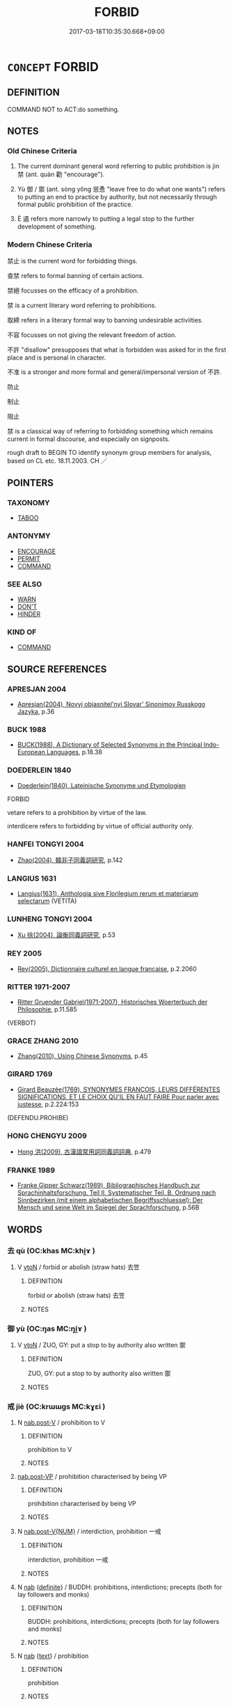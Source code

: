 # -*- mode: mandoku-tls-view -*-
#+TITLE: FORBID
#+DATE: 2017-03-18T10:35:30.668+09:00        
#+STARTUP: content
* =CONCEPT= FORBID
:PROPERTIES:
:CUSTOM_ID: uuid-ae0f45f9-f415-4072-8647-dc01d9190674
:SYNONYM+:  PROHIBIT
:SYNONYM+:  BAN
:SYNONYM+:  BAR
:SYNONYM+:  INTERDICT
:SYNONYM+:  PROSCRIBE
:SYNONYM+:  MAKE ILLEGAL
:SYNONYM+:  EMBARGO
:SYNONYM+:  OUTLAW
:SYNONYM+:  DISALLOW
:SYNONYM+:  VETO
:SYNONYM+:  LAW ENJOIN
:TR_ZH: 禁止
:TR_OCH: 禁
:END:
** DEFINITION

COMMAND NOT to ACT:do something.

** NOTES

*** Old Chinese Criteria
1. The current dominant general word referring to public prohibition is jìn 禁 (ant. quàn 勸 "encourage").

2. Yù 御 / 禦 (ant. sòng yǒng 慫恿 "leave free to do what one wants") refers to putting an end to practice by authority, but not necessarily through formal public prohibition of the practice.

3. È 遏 refers more narrowly to putting a legal stop to the further development of something.

*** Modern Chinese Criteria
禁止 is the current word for forbidding things.

查禁 refers to formal banning of certain actions.

禁絕 focusses on the efficacy of a prohibition.

禁 is a current literary word referring to prohibitions.

取締 refers in a literary formal way to banning undesirable activiities.

不容 focusses on not giving the relevant freedom of action.

不許 "disallow" presupposes that what is forbidden was asked for in the first place and is personal in character.

不准 is a stronger and more formal and general/impersonal version of 不許.

防止

制止

阻止

禁 is a classical way of referring to forbidding something which remains current in formal discourse, and especially on signposts.

rough draft to BEGIN TO identify synonym group members for analysis, based on CL etc. 18.11.2003. CH ／

** POINTERS
*** TAXONOMY
 - [[tls:concept:TABOO][TABOO]]

*** ANTONYMY
 - [[tls:concept:ENCOURAGE][ENCOURAGE]]
 - [[tls:concept:PERMIT][PERMIT]]
 - [[tls:concept:COMMAND][COMMAND]]

*** SEE ALSO
 - [[tls:concept:WARN][WARN]]
 - [[tls:concept:DON'T][DON'T]]
 - [[tls:concept:HINDER][HINDER]]

*** KIND OF
 - [[tls:concept:COMMAND][COMMAND]]

** SOURCE REFERENCES
*** APRESJAN 2004
 - [[cite:APRESJAN-2004][Apresjan(2004), Novyj objasnitel'nyj Slovar' Sinonimov Russkogo Jazyka]], p.36

*** BUCK 1988
 - [[cite:BUCK-1988][BUCK(1988), A Dictionary of Selected Synonyms in the Principal Indo-European Languages]], p.18.38

*** DOEDERLEIN 1840
 - [[cite:DOEDERLEIN-1840][Doederlein(1840), Lateinische Synonyme und Etymologien]]

FORBID

vetare refers to a prohibition by virtue of the law.

interdicere refers to forbidding by virtue of official authority only.

*** HANFEI TONGYI 2004
 - [[cite:HANFEI-TONGYI-2004][Zhao(2004), 韓非子同義詞研究]], p.142

*** LANGIUS 1631
 - [[cite:LANGIUS-1631][Langius(1631), Anthologia sive Florilegium rerum et materiarum selectarum]] (VETITA)
*** LUNHENG TONGYI 2004
 - [[cite:LUNHENG-TONGYI-2004][Xu 徐(2004), 論衡同義詞研究]], p.53

*** REY 2005
 - [[cite:REY-2005][Rey(2005), Dictionnaire culturel en langue francaise]], p.2.2060

*** RITTER 1971-2007
 - [[cite:RITTER-1971-2007][Ritter Gruender Gabriel(1971-2007), Historisches Woerterbuch der Philosophie]], p.11.585
 (VERBOT)
*** GRACE ZHANG 2010
 - [[cite:GRACE-ZHANG-2010][Zhang(2010), Using Chinese Synonyms]], p.45

*** GIRARD 1769
 - [[cite:GIRARD-1769][Girard Beauzée(1769), SYNONYMES FRANÇOIS, LEURS DIFFÉRENTES SIGNIFICATIONS, ET LE CHOIX QU'IL EN FAUT FAIRE Pour parler avec justesse]], p.2.224:153
 (DEFENDU.PROHIBE)
*** HONG CHENGYU 2009
 - [[cite:HONG-CHENGYU-2009][Hong 洪(2009), 古漢語常用詞同義詞詞典]], p.479

*** FRANKE 1989
 - [[cite:FRANKE-1989][Franke Gipper Schwarz(1989), Bibliographisches Handbuch zur Sprachinhaltsforschung. Teil II. Systematischer Teil. B. Ordnung nach Sinnbezirken (mit einem alphabetischen Begriffsschluessel): Der Mensch und seine Welt im Spiegel der Sprachforschung]], p.56B

** WORDS
   :PROPERTIES:
   :VISIBILITY: children
   :END:
*** 去 qù (OC:khas MC:khi̯ɤ )
:PROPERTIES:
:CUSTOM_ID: uuid-87d4c0b5-107f-4264-b5e6-da40b1cfb407
:Char+: 去(28,3/5) 
:GY_IDS+: uuid-827fc8a5-b76b-4a8f-b089-157ba660ab3f
:PY+: qù     
:OC+: khas     
:MC+: khi̯ɤ     
:END: 
**** V [[tls:syn-func::#uuid-fbfb2371-2537-4a99-a876-41b15ec2463c][vtoN]] / forbid or abolish (straw hats) 去笠
:PROPERTIES:
:CUSTOM_ID: uuid-07888d00-5d68-4d56-bab4-a86ccdad5647
:WARRING-STATES-CURRENCY: 3
:END:
****** DEFINITION

forbid or abolish (straw hats) 去笠

****** NOTES

*** 御 yù (OC:ŋas MC:ŋi̯ɤ )
:PROPERTIES:
:CUSTOM_ID: uuid-69b32400-987a-4f5b-bb17-3bbf43d62e3e
:Char+: 御(60,8/11) 
:GY_IDS+: uuid-b165c52f-d3c5-42ea-84b5-248b99839a0b
:PY+: yù     
:OC+: ŋas     
:MC+: ŋi̯ɤ     
:END: 
**** V [[tls:syn-func::#uuid-fbfb2371-2537-4a99-a876-41b15ec2463c][vtoN]] / ZUO, GY: put a stop to by authority also written 禦
:PROPERTIES:
:CUSTOM_ID: uuid-7334c7c4-89ac-42f3-88fc-384f3e1d6cee
:END:
****** DEFINITION

ZUO, GY: put a stop to by authority also written 禦

****** NOTES

*** 戒 jiè (OC:krɯɯɡs MC:kɣɛi )
:PROPERTIES:
:CUSTOM_ID: uuid-315403ce-eead-4071-b7be-172eddcb308a
:Char+: 戒(62,3/7) 
:GY_IDS+: uuid-b35a3dad-a45f-479f-a205-626b9ae7f802
:PY+: jiè     
:OC+: krɯɯɡs     
:MC+: kɣɛi     
:END: 
**** N [[tls:syn-func::#uuid-68973f54-02fb-41b8-bdca-5ec6b420de05][nab.post-V]] / prohibition to V
:PROPERTIES:
:CUSTOM_ID: uuid-ca23b7c7-87a3-40b4-a3b9-b8a6eeb904fd
:END:
****** DEFINITION

prohibition to V

****** NOTES

****  [[tls:syn-func::#uuid-1183b904-5737-41da-bcf7-79a080fcc12b][nab.post-VP]] / prohibition characterised by being VP
:PROPERTIES:
:CUSTOM_ID: uuid-3eaf01ea-3bf7-44fe-893e-39f990432eac
:END:
****** DEFINITION

prohibition characterised by being VP

****** NOTES

**** N [[tls:syn-func::#uuid-a83c5ff7-f773-421d-b814-f161c6c50be8][nab.post-V{NUM}]] / interdiction, prohibition 一戒
:PROPERTIES:
:CUSTOM_ID: uuid-cdf5a531-b69e-43ff-9e8e-c18c13d77123
:END:
****** DEFINITION

interdiction, prohibition 一戒

****** NOTES

**** N [[tls:syn-func::#uuid-76be1df4-3d73-4e5f-bbc2-729542645bc8][nab]] {[[tls:sem-feat::#uuid-792d0c88-0cc3-4051-85bc-a81539f27ae9][definite]]} / BUDDH: prohibitions, interdictions; precepts (both for lay followers and monks)
:PROPERTIES:
:CUSTOM_ID: uuid-baf5d3f1-ff71-4c20-b9c7-81d7deab5d58
:END:
****** DEFINITION

BUDDH: prohibitions, interdictions; precepts (both for lay followers and monks)

****** NOTES

**** N [[tls:syn-func::#uuid-76be1df4-3d73-4e5f-bbc2-729542645bc8][nab]] {[[tls:sem-feat::#uuid-e8b7b671-bbc2-4146-ac30-52aaea08c87d][text]]} / prohibition
:PROPERTIES:
:CUSTOM_ID: uuid-3b0fd588-9435-4d59-863d-4d481e468d29
:END:
****** DEFINITION

prohibition

****** NOTES

*** 禁 jìn (OC:krɯms MC:kim )
:PROPERTIES:
:CUSTOM_ID: uuid-54626d44-8001-4da6-890c-cbcf21a44aa7
:Char+: 禁(113,8/13) 
:GY_IDS+: uuid-e349b13f-6c5b-45bf-b48b-acfd17f5e734
:PY+: jìn     
:OC+: krɯms     
:MC+: kim     
:END: 
**** N [[tls:syn-func::#uuid-8717712d-14a4-4ae2-be7a-6e18e61d929b][n]] {[[tls:sem-feat::#uuid-50da9f38-5611-463e-a0b9-5bbb7bf5e56f][subject]]} / forbidden area
:PROPERTIES:
:CUSTOM_ID: uuid-9106d4f9-16c5-4202-afff-d33cb7156d8f
:WARRING-STATES-CURRENCY: 4
:END:
****** DEFINITION

forbidden area

****** NOTES

******* Nuance
This is to try stop something primarily through a formal prohibition.

******* Examples
CC 249: make (a place) into a forbidden area;

**** N [[tls:syn-func::#uuid-76be1df4-3d73-4e5f-bbc2-729542645bc8][nab]] {[[tls:sem-feat::#uuid-f55cff2f-f0e3-4f08-a89c-5d08fcf3fe89][act]]} / prohibition;
:PROPERTIES:
:CUSTOM_ID: uuid-168a2f9e-172a-4365-924b-2c56ff24a369
:WARRING-STATES-CURRENCY: 4
:END:
****** DEFINITION

prohibition;

****** NOTES

**** V [[tls:syn-func::#uuid-fed035db-e7bd-4d23-bd05-9698b26e38f9][vadN]] {[[tls:sem-feat::#uuid-988c2bcf-3cdd-4b9e-b8a4-615fe3f7f81e][passive]]} / forbidden
:PROPERTIES:
:CUSTOM_ID: uuid-000cd556-8d1f-4869-a57f-1746a9d1ac1c
:END:
****** DEFINITION

forbidden

****** NOTES

**** V [[tls:syn-func::#uuid-c20780b3-41f9-491b-bb61-a269c1c4b48f][vi]] {[[tls:sem-feat::#uuid-f55cff2f-f0e3-4f08-a89c-5d08fcf3fe89][act]]} / issue prohibitions; enforce a prohibition, be effectively preventive
:PROPERTIES:
:CUSTOM_ID: uuid-352cde8e-84b2-47a9-93b4-b59d5a39756c
:WARRING-STATES-CURRENCY: 3
:END:
****** DEFINITION

issue prohibitions; enforce a prohibition, be effectively preventive

****** NOTES

**** V [[tls:syn-func::#uuid-5e02a00c-e71a-4d9e-ad58-16b42b58ead6][vtoN{PIVOT}+.Vt{NEG}+V]] / stop the N from V-ing
:PROPERTIES:
:CUSTOM_ID: uuid-945f2d7d-ea0e-4458-aae9-2f4e188ea496
:WARRING-STATES-CURRENCY: 3
:END:
****** DEFINITION

stop the N from V-ing

****** NOTES

**** V [[tls:syn-func::#uuid-fbfb2371-2537-4a99-a876-41b15ec2463c][vtoN]] / prohibit, forbid, cause to stop, put a stop to prevent, ban; preclude, prevent; constrain; contain
:PROPERTIES:
:CUSTOM_ID: uuid-f421b2b5-a807-4154-8bce-4f6f223aac85
:WARRING-STATES-CURRENCY: 5
:END:
****** DEFINITION

prohibit, forbid, cause to stop, put a stop to prevent, ban; preclude, prevent; constrain; contain

****** NOTES

******* Nuance
This is to try stop something primarily through a formal prohibition.

******* Examples
HF 7.2.1: prevent (wickedness), CC 379: stop or restrain (acts of violence); huangdisijing: forbid, 飣 eaven forbids it �; HF 38.8.24: 禁下 constrain those below; HF 44.9.100: 上禁君 constrain the power of the ruler above

**** V [[tls:syn-func::#uuid-fbfb2371-2537-4a99-a876-41b15ec2463c][vtoN]] {[[tls:sem-feat::#uuid-5100e402-4cb5-4b99-929f-be674b3757d4][N=human]]} / ban
:PROPERTIES:
:CUSTOM_ID: uuid-1159b0c4-a02b-43c6-b3f4-cb3f81075ac2
:END:
****** DEFINITION

ban

****** NOTES

**** V [[tls:syn-func::#uuid-fbfb2371-2537-4a99-a876-41b15ec2463c][vtoN]] {[[tls:sem-feat::#uuid-988c2bcf-3cdd-4b9e-b8a4-615fe3f7f81e][passive]]} / be prohibited by; be forbidden to do things
:PROPERTIES:
:CUSTOM_ID: uuid-a69a50db-0d01-47c5-a1f3-ad28912c77c7
:WARRING-STATES-CURRENCY: 2
:END:
****** DEFINITION

be prohibited by; be forbidden to do things

****** NOTES

**** V [[tls:syn-func::#uuid-fbfb2371-2537-4a99-a876-41b15ec2463c][vtoN]] {[[tls:sem-feat::#uuid-98e7674b-b362-466f-9568-d0c14470282a][psych]]} / issue prohibitions to (itself)
:PROPERTIES:
:CUSTOM_ID: uuid-9cc87e59-f3e2-4636-a48c-4a4845cc3301
:END:
****** DEFINITION

issue prohibitions to (itself)

****** NOTES

**** V [[tls:syn-func::#uuid-7de00196-12aa-43e2-9843-72079143c05b][vtt(oN.)+V/0/]] {[[tls:sem-feat::#uuid-281b399c-2db6-465b-9f6e-32b55fe53ebd][om]]} / forbid contextually determinate subordinates to V
:PROPERTIES:
:CUSTOM_ID: uuid-5ee8f0f8-b6ed-4e0f-976c-dafa5d936e6c
:END:
****** DEFINITION

forbid contextually determinate subordinates to V

****** NOTES

**** V [[tls:syn-func::#uuid-2481562a-1886-4361-8116-070747742280][vttoN(.+V/0/)]] / forbid N to do perform the contextually determinate act V
:PROPERTIES:
:CUSTOM_ID: uuid-bd268e83-2215-481f-b952-e425c7d34861
:END:
****** DEFINITION

forbid N to do perform the contextually determinate act V

****** NOTES

*** 莫 mò (OC:maaɡ MC:mɑk )
:PROPERTIES:
:CUSTOM_ID: uuid-1ac49fb6-6bcd-4ef0-aeec-65f9203fa6e9
:Char+: 莫(140,7/13) 
:GY_IDS+: uuid-c274697f-12db-40b6-b2d5-11c779a53e87
:PY+: mò     
:OC+: maaɡ     
:MC+: mɑk     
:END: 
**** N [[tls:syn-func::#uuid-76be1df4-3d73-4e5f-bbc2-729542645bc8][nab]] {[[tls:sem-feat::#uuid-bd32ce03-4320-4add-a79a-55d012763198][disposition]]} / prohibitions
:PROPERTIES:
:CUSTOM_ID: uuid-bbc8d227-a93c-4f08-856e-441d7202d477
:WARRING-STATES-CURRENCY: 2
:END:
****** DEFINITION

prohibitions

****** NOTES

*** 遏 è (OC:qaad MC:ʔɑt )
:PROPERTIES:
:CUSTOM_ID: uuid-80cd8b8b-519a-41b3-9d9c-c2143de757bf
:Char+: 遏(162,9/13) 
:GY_IDS+: uuid-1816ff7e-b01a-4a42-b25e-8d61ae791552
:PY+: è     
:OC+: qaad     
:MC+: ʔɑt     
:END: 
**** V [[tls:syn-func::#uuid-fbfb2371-2537-4a99-a876-41b15ec2463c][vtoN]] / put a stop to, repress
:PROPERTIES:
:CUSTOM_ID: uuid-7839c990-e45c-4b00-9860-32e36dd54334
:END:
****** DEFINITION

put a stop to, repress

****** NOTES

*** 齋 zhāi (OC:tsriid MC:ʈʂɣɛi )
:PROPERTIES:
:CUSTOM_ID: uuid-1671326a-afed-4c4f-8dbf-09e00e30768a
:Char+: 齋(210,3/17) 
:GY_IDS+: uuid-c03ca3f9-ad68-44e9-b661-df11d6eb2f18
:PY+: zhāi     
:OC+: tsriid     
:MC+: ʈʂɣɛi     
:END: 
**** N [[tls:syn-func::#uuid-76be1df4-3d73-4e5f-bbc2-729542645bc8][nab]] {[[tls:sem-feat::#uuid-e8b7b671-bbc2-4146-ac30-52aaea08c87d][text]]} / religious prohibition (which is followed as a mode of fasting!)
:PROPERTIES:
:CUSTOM_ID: uuid-7c6d34e6-e742-4c65-903a-dbf89ce31905
:END:
****** DEFINITION

religious prohibition (which is followed as a mode of fasting!)

****** NOTES

*** 不令 bùlìng (OC:pɯʔ ɡ-reŋ MC:pi̯ut liɛŋ )
:PROPERTIES:
:CUSTOM_ID: uuid-faa451db-480b-4e02-9a33-76a14c0f5b19
:Char+: 不(1,3/4) 令(9,3/5) 
:GY_IDS+: uuid-12896cda-5086-41f3-8aeb-21cd406eec3f uuid-91d38b07-5b06-47cc-88d9-624f7c18a502
:PY+: bù lìng    
:OC+: pɯʔ ɡ-reŋ    
:MC+: pi̯ut liɛŋ    
:END: 
**** ? [[tls:syn-func::#uuid-be35f265-0ebc-41e0-8a8c-2e145b8bcd97][VPtt(oN.)+V/0/]] / prevent N from V-ing
:PROPERTIES:
:CUSTOM_ID: uuid-3f8b8a6e-77fb-4d90-99cf-a60f1230850f
:END:
****** DEFINITION

prevent N from V-ing

****** NOTES

*** 不使 bùshǐ (OC:pɯʔ srɯʔ MC:pi̯ut ʂɨ )
:PROPERTIES:
:CUSTOM_ID: uuid-87d17981-d7a3-4e22-8dc5-4f7e35e858e4
:Char+: 不(1,3/4) 使(9,6/8) 
:GY_IDS+: uuid-12896cda-5086-41f3-8aeb-21cd406eec3f uuid-028c0020-4d7a-4b04-a6ad-c5386df929f0
:PY+: bù shǐ    
:OC+: pɯʔ srɯʔ    
:MC+: pi̯ut ʂɨ    
:END: 
****  [[tls:syn-func::#uuid-4bda1e0e-70f2-4527-8eaa-9f739d428a17][VPttoN.+V/0/]] {[[tls:sem-feat::#uuid-cdc662a3-e2c9-4d1a-b58e-6442c74ee003][pivot]]} / prevent N from V-ing [NB: this construction probably involves neg-raising and derives from "order/c...
:PROPERTIES:
:CUSTOM_ID: uuid-b2b2c0b9-4b3f-4daf-8746-4119b8ccf6f0
:END:
****** DEFINITION

prevent N from V-ing [NB: this construction probably involves neg-raising and derives from "order/cause not to".

****** NOTES

*** 五戒 wǔjiè (OC:ŋaaʔ krɯɯɡs MC:ŋuo̝ kɣɛi )
:PROPERTIES:
:CUSTOM_ID: uuid-0611093a-e89c-45af-94a5-960d91bd3ec5
:Char+: 五(7,2/4) 戒(62,3/7) 
:GY_IDS+: uuid-51845144-3245-439c-9701-95c63f8e4500 uuid-b35a3dad-a45f-479f-a205-626b9ae7f802
:PY+: wǔ jiè    
:OC+: ŋaaʔ krɯɯɡs    
:MC+: ŋuo̝ kɣɛi    
:END: 
**** SOURCE REFERENCES
***** TAKASAKI 1987
 - [[cite:TAKASAKI-1987][Takasaki(1987), An Introduction to Buddhism]], p.176

**** N [[tls:syn-func::#uuid-76be1df4-3d73-4e5f-bbc2-729542645bc8][nab]] {[[tls:sem-feat::#uuid-f55cff2f-f0e3-4f08-a89c-5d08fcf3fe89][act]]} / BUDDH: five precepts (abstention from killing, from taking what is not given to one, from unchastit...
:PROPERTIES:
:CUSTOM_ID: uuid-e02aea43-3aa7-4d8c-8d01-db68570a4c38
:END:
****** DEFINITION

BUDDH: five precepts (abstention from killing, from taking what is not given to one, from unchastity, from mendacity, and from taking intoxicants); SANSKRIT pañca-śīla, PALI pañca-sīla

****** NOTES

**** N [[tls:syn-func::#uuid-516d3836-3a0b-4fbc-b996-071cc48ba53d][nadN]] / who keep the five precepts
:PROPERTIES:
:CUSTOM_ID: uuid-d561c75b-3880-4510-9f52-fb16e7df745a
:END:
****** DEFINITION

who keep the five precepts

****** NOTES

*** 八齋 bāzhāi (OC:preed tsriid MC:pɣɛt ʈʂɣɛi )
:PROPERTIES:
:CUSTOM_ID: uuid-345d7b94-8f91-4db3-afe5-210b20e0a9f4
:Char+: 八(12,0/2) 齋(210,3/17) 
:GY_IDS+: uuid-8b488a15-bf50-46d1-88b2-b7c76248e7cd uuid-c03ca3f9-ad68-44e9-b661-df11d6eb2f18
:PY+: bā zhāi    
:OC+: preed tsriid    
:MC+: pɣɛt ʈʂɣɛi    
:END: 
**** N [[tls:syn-func::#uuid-db0698e7-db2f-4ee3-9a20-0c2b2e0cebf0][NPab]] {[[tls:sem-feat::#uuid-e8b7b671-bbc2-4146-ac30-52aaea08c87d][text]]} / the eight Buddhist prohibitions (See 八戒齊)
:PROPERTIES:
:CUSTOM_ID: uuid-4dce5a4a-4fc9-44a5-b67a-3b4ddcf53f2e
:END:
****** DEFINITION

the eight Buddhist prohibitions (See 八戒齊)

****** NOTES

*** 具戒 jùjiè (OC:ɡos krɯɯɡs MC:gi̯o kɣɛi )
:PROPERTIES:
:CUSTOM_ID: uuid-b8a37f2f-5e5b-4736-bc82-7c8e5a62239b
:Char+: 具(12,6/8) 戒(62,3/7) 
:GY_IDS+: uuid-aa2a7159-1647-43b5-aa68-7568d264d84c uuid-b35a3dad-a45f-479f-a205-626b9ae7f802
:PY+: jù jiè    
:OC+: ɡos krɯɯɡs    
:MC+: gi̯o kɣɛi    
:END: 
**** N [[tls:syn-func::#uuid-db0698e7-db2f-4ee3-9a20-0c2b2e0cebf0][NPab]] / BUDDH: the full set of precepts for monks/nuns (as defined in the Vinaya texts)
:PROPERTIES:
:CUSTOM_ID: uuid-5771f2f6-49f9-494a-936e-8692c124a47f
:END:
****** DEFINITION

BUDDH: the full set of precepts for monks/nuns (as defined in the Vinaya texts)

****** NOTES

**** V [[tls:syn-func::#uuid-091af450-64e0-4b82-98a2-84d0444b6d19][VPi]] {[[tls:sem-feat::#uuid-f55cff2f-f0e3-4f08-a89c-5d08fcf3fe89][act]]} / BUDDH: be supplied with the precepts > receive and accept the full set of precepts (as defined in t...
:PROPERTIES:
:CUSTOM_ID: uuid-1e899d70-75fa-4503-8708-73d079979618
:END:
****** DEFINITION

BUDDH: be supplied with the precepts > receive and accept the full set of precepts (as defined in the vinaya texts; short for 受具戒) > be ordained as full monk

****** NOTES

*** 具足 jùzú (OC:ɡos tsoɡs MC:gi̯o tsi̯o )
:PROPERTIES:
:CUSTOM_ID: uuid-44496310-24b4-46d1-b020-0be71a71517e
:Char+: 具(12,6/8) 足(157,0/7) 
:GY_IDS+: uuid-aa2a7159-1647-43b5-aa68-7568d264d84c uuid-76f83306-5c46-404e-9341-bc387ddaf9e0
:PY+: jù zú    
:OC+: ɡos tsoɡs    
:MC+: gi̯o tsi̯o    
:END: 
**** N [[tls:syn-func::#uuid-db0698e7-db2f-4ee3-9a20-0c2b2e0cebf0][NPab]] {[[tls:sem-feat::#uuid-e8b7b671-bbc2-4146-ac30-52aaea08c87d][text]]} / sufficient prohibitions ???
:PROPERTIES:
:CUSTOM_ID: uuid-cdaf0f85-ad10-45b3-8eab-bfad0653af1d
:END:
****** DEFINITION

sufficient prohibitions ???

****** NOTES

*** 十戒 shíjiè (OC:ɡjub krɯɯɡs MC:dʑip kɣɛi )
:PROPERTIES:
:CUSTOM_ID: uuid-af0b4443-c31a-468f-90d4-4c4089f44ea2
:Char+: 十(24,0/2) 戒(62,3/7) 
:GY_IDS+: uuid-0015d0e6-8187-4a1f-88d7-b60a7f04ecba uuid-b35a3dad-a45f-479f-a205-626b9ae7f802
:PY+: shí jiè    
:OC+: ɡjub krɯɯɡs    
:MC+: dʑip kɣɛi    
:END: 
**** SOURCE REFERENCES
***** TAKASAKI 1987
 - [[cite:TAKASAKI-1987][Takasaki(1987), An Introduction to Buddhism]], p.177-178


"They consist of

(1) abstention from the taking of life,

(2) abstention from theft (literally, 'from taking what is not given'),

(3) abstention from adultery,

(4) abstention from medacity,

(5) abstention from slander,

(6) abstention from harsh speech,

(7) abstention from frivolous talk,

(8) abstention from covetousness,

(9) abstention from malice, and

(10) abstentiiion form erroneous views."

**** N [[tls:syn-func::#uuid-db0698e7-db2f-4ee3-9a20-0c2b2e0cebf0][NPab]] {[[tls:sem-feat::#uuid-f55cff2f-f0e3-4f08-a89c-5d08fcf3fe89][act]]} / BUDDH: ten precepts (also called 十善); SANSKRIT daśa-śīla
:PROPERTIES:
:CUSTOM_ID: uuid-230703f6-784d-48f9-a16d-f504846f6970
:END:
****** DEFINITION

BUDDH: ten precepts (also called 十善); SANSKRIT daśa-śīla

****** NOTES

*** 大戒 dàjiè (OC:daads krɯɯɡs MC:dɑi kɣɛi )
:PROPERTIES:
:CUSTOM_ID: uuid-318d41ae-7399-4c8b-ada8-d66297d32d67
:Char+: 大(37,0/3) 戒(62,3/7) 
:GY_IDS+: uuid-ae3f9bb5-89cd-46d2-bc7a-cb2ef0e9d8d8 uuid-b35a3dad-a45f-479f-a205-626b9ae7f802
:PY+: dà jiè    
:OC+: daads krɯɯɡs    
:MC+: dɑi kɣɛi    
:END: 
**** N [[tls:syn-func::#uuid-db0698e7-db2f-4ee3-9a20-0c2b2e0cebf0][NPab]] {[[tls:sem-feat::#uuid-e8b7b671-bbc2-4146-ac30-52aaea08c87d][text]]} / Buddhist precepts
:PROPERTIES:
:CUSTOM_ID: uuid-b5f26db3-a75a-4dcc-aeed-67b3116330b7
:END:
****** DEFINITION

Buddhist precepts

****** NOTES

*** 心地 xīndì (OC:slɯm lils MC:sim di )
:PROPERTIES:
:CUSTOM_ID: uuid-7fd181a4-b7ed-4f38-9192-bd48d52d855f
:Char+: 心(61,0/4) 地(32,3/6) 
:GY_IDS+: uuid-8a9907df-7760-4d14-859c-159d12628480 uuid-71cdcf18-a71b-4c14-9cad-7f42b728af2e
:PY+: xīn dì    
:OC+: slɯm lils    
:MC+: sim di    
:END: 
**** SOURCE REFERENCES
***** FOGUANG
 - [[cite:FOGUANG][Cí 慈(unknown), 佛光大辭典 Fóguāng dàcídiǎn The Foguang Dictionary of Buddhism]], p.1399c

**** N [[tls:syn-func::#uuid-db0698e7-db2f-4ee3-9a20-0c2b2e0cebf0][NPab]] {[[tls:sem-feat::#uuid-2e7204ae-4771-435b-82ff-310068296b6d][buddhist]]} / BUDDH: mind-ground > used syn. with precept (戒) (since the mind is regarded as 'base/root' of the p...
:PROPERTIES:
:CUSTOM_ID: uuid-35b7ecc2-528d-4d2a-b402-4b7bdaed2054
:END:
****** DEFINITION

BUDDH: mind-ground > used syn. with precept (戒) (since the mind is regarded as 'base/root' of the precepts, comparable to the earth 大地 one stands on; used in FANWANGJING 梵網經)

****** NOTES

*** 心戒 xīnjiè (OC:slɯm krɯɯɡs MC:sim kɣɛi )
:PROPERTIES:
:CUSTOM_ID: uuid-38c7625e-aeaa-42b1-830d-6420a5b93e69
:Char+: 心(61,0/4) 戒(62,3/7) 
:GY_IDS+: uuid-8a9907df-7760-4d14-859c-159d12628480 uuid-b35a3dad-a45f-479f-a205-626b9ae7f802
:PY+: xīn jiè    
:OC+: slɯm krɯɯɡs    
:MC+: sim kɣɛi    
:END: 
**** N [[tls:syn-func::#uuid-db0698e7-db2f-4ee3-9a20-0c2b2e0cebf0][NPab]] {[[tls:sem-feat::#uuid-792d0c88-0cc3-4051-85bc-a81539f27ae9][definite]]} / BUDDH: the precepts of the mind; the mind-precepts (in Chán Buddhism referring to precepts taken by...
:PROPERTIES:
:CUSTOM_ID: uuid-90c24819-8c75-44a0-ad58-45cf9eb4e265
:END:
****** DEFINITION

BUDDH: the precepts of the mind; the mind-precepts (in Chán Buddhism referring to precepts taken by Buddhist lay supporters as opposed to the complete set of precepts mandatory for Buddhist monks and nuns)

****** NOTES

*** 戒律 jièlǜ (OC:krɯɯɡs b-rud MC:kɣɛi lʷin )
:PROPERTIES:
:CUSTOM_ID: uuid-014a3640-aec3-4622-a82f-43a015901046
:Char+: 戒(62,3/7) 律(60,6/9) 
:GY_IDS+: uuid-b35a3dad-a45f-479f-a205-626b9ae7f802 uuid-c4b8a873-9407-4ed5-b6f4-da3d7fdfa7ec
:PY+: jiè lǜ    
:OC+: krɯɯɡs b-rud    
:MC+: kɣɛi lʷin    
:END: 
**** N [[tls:syn-func::#uuid-db0698e7-db2f-4ee3-9a20-0c2b2e0cebf0][NPab]] {[[tls:sem-feat::#uuid-2ef405b2-627b-4f29-940b-848d5428e30e][social]]} / prohibitions;  specifically Buddhist prohibitions or precepts
:PROPERTIES:
:CUSTOM_ID: uuid-b018cd2f-aac5-4eae-b0e6-0eb6e36bd70f
:END:
****** DEFINITION

prohibitions;  specifically Buddhist prohibitions or precepts

****** NOTES

*** 毗尼 píní (OC:bi nil MC:bi ɳi )
:PROPERTIES:
:CUSTOM_ID: uuid-5398650e-36e2-45e2-88f8-ab363b76610c
:Char+: 毗(81,5/9) 尼(44,2/5) 
:GY_IDS+: uuid-d37854af-0991-4e94-b839-8fc9ecdf8264 uuid-96c10481-8b9c-4f85-bf8f-b83285760e0c
:PY+: pí ní    
:OC+: bi nil    
:MC+: bi ɳi    
:END: 
**** N [[tls:syn-func::#uuid-db0698e7-db2f-4ee3-9a20-0c2b2e0cebf0][NPab]] {[[tls:sem-feat::#uuid-2e7204ae-4771-435b-82ff-310068296b6d][buddhist]]} / BUDDH: vinaya
:PROPERTIES:
:CUSTOM_ID: uuid-59703d68-06b6-4970-890d-1f7bb60be0d5
:END:
****** DEFINITION

BUDDH: vinaya

****** NOTES

*** 法戒 fǎjiè (OC:pab krɯɯɡs MC:pi̯ɐp kɣɛi )
:PROPERTIES:
:CUSTOM_ID: uuid-183e184c-6422-4f8b-a0f4-58ffb13ecadb
:Char+: 法(85,5/8) 戒(62,3/7) 
:GY_IDS+: uuid-bcc31133-8ffb-45d4-aeeb-442e8943f17e uuid-b35a3dad-a45f-479f-a205-626b9ae7f802
:PY+: fǎ jiè    
:OC+: pab krɯɯɡs    
:MC+: pi̯ɐp kɣɛi    
:END: 
**** N [[tls:syn-func::#uuid-db0698e7-db2f-4ee3-9a20-0c2b2e0cebf0][NPab]] {[[tls:sem-feat::#uuid-e8b7b671-bbc2-4146-ac30-52aaea08c87d][text]]} / prohibitions and precepts in accordance with the dharma
:PROPERTIES:
:CUSTOM_ID: uuid-e2cfaf5b-c05f-4023-a629-897d629f78b7
:END:
****** DEFINITION

prohibitions and precepts in accordance with the dharma

****** NOTES

*** 淨戒 jìngjiè (OC:skhreeŋ krɯɯɡs MC:dziɛŋ kɣɛi )
:PROPERTIES:
:CUSTOM_ID: uuid-817ccd8b-5026-4928-822e-502ebf38160d
:Char+: 淨(85,8/11) 戒(62,3/7) 
:GY_IDS+: uuid-4021cd08-570c-4775-855e-2fc3984096e8 uuid-b35a3dad-a45f-479f-a205-626b9ae7f802
:PY+: jìng jiè    
:OC+: skhreeŋ krɯɯɡs    
:MC+: dziɛŋ kɣɛi    
:END: 
**** N [[tls:syn-func::#uuid-db0698e7-db2f-4ee3-9a20-0c2b2e0cebf0][NPab]] {[[tls:sem-feat::#uuid-e8b7b671-bbc2-4146-ac30-52aaea08c87d][text]]} / BUDDH: prohibitions for spiritual purity
:PROPERTIES:
:CUSTOM_ID: uuid-4601d0ca-6af1-4863-ada8-0e2eee9f25dc
:END:
****** DEFINITION

BUDDH: prohibitions for spiritual purity

****** NOTES

*** 禁戒 jìnjiè (OC:krɯms krɯɯɡs MC:kim kɣɛi )
:PROPERTIES:
:CUSTOM_ID: uuid-d0ec652f-8903-464b-8d7a-083ace9bcade
:Char+: 禁(113,8/13) 戒(62,3/7) 
:GY_IDS+: uuid-e349b13f-6c5b-45bf-b48b-acfd17f5e734 uuid-b35a3dad-a45f-479f-a205-626b9ae7f802
:PY+: jìn jiè    
:OC+: krɯms krɯɯɡs    
:MC+: kim kɣɛi    
:END: 
**** N [[tls:syn-func::#uuid-db0698e7-db2f-4ee3-9a20-0c2b2e0cebf0][NPab]] {[[tls:sem-feat::#uuid-2ef405b2-627b-4f29-940b-848d5428e30e][social]]} / prohibitions
:PROPERTIES:
:CUSTOM_ID: uuid-0e450028-b4f5-4c5b-a0a5-8626193b6055
:END:
****** DEFINITION

prohibitions

****** NOTES

*** 禁止 jìnzhǐ (OC:krɯms kljɯʔ MC:kim tɕɨ )
:PROPERTIES:
:CUSTOM_ID: uuid-a40edf2f-5657-406f-8787-3707d48a357a
:Char+: 禁(113,8/13) 止(77,0/4) 
:GY_IDS+: uuid-e349b13f-6c5b-45bf-b48b-acfd17f5e734 uuid-6556964e-355c-4f58-93fa-31077a01ad93
:PY+: jìn zhǐ    
:OC+: krɯms kljɯʔ    
:MC+: kim tɕɨ    
:END: 
**** V [[tls:syn-func::#uuid-5b3376f4-75c4-4047-94eb-fc6d1bca520d][VPt(oN)]] {[[tls:sem-feat::#uuid-f2783e17-b4a1-4e3b-8b47-6a579c6e1eb6][resultative]]} / put an effective stop to something contextually determinate
:PROPERTIES:
:CUSTOM_ID: uuid-28288a0e-9274-4220-9aa9-555249e0a5ac
:END:
****** DEFINITION

put an effective stop to something contextually determinate

****** NOTES

**** V [[tls:syn-func::#uuid-7918d628-430e-4537-afca-f2b1b4144611][VPt+V/0/]] {[[tls:sem-feat::#uuid-f2783e17-b4a1-4e3b-8b47-6a579c6e1eb6][resultative]]} / forbid so as to stop, forbid effectively
:PROPERTIES:
:CUSTOM_ID: uuid-2c3b5f54-a2e9-4572-b063-37661a607469
:WARRING-STATES-CURRENCY: 3
:END:
****** DEFINITION

forbid so as to stop, forbid effectively

****** NOTES

**** V [[tls:syn-func::#uuid-98f2ce75-ae37-4667-90ff-f418c4aeaa33][VPtoN]] {[[tls:sem-feat::#uuid-f2783e17-b4a1-4e3b-8b47-6a579c6e1eb6][resultative]]} / forbid so as to cause to stop
:PROPERTIES:
:CUSTOM_ID: uuid-cf46d7fd-909f-49e5-9ff0-f2bcf4470417
:END:
****** DEFINITION

forbid so as to cause to stop

****** NOTES

*** 大乘戒 dàshèngjiè (OC:daads ɢjɯŋs krɯɯɡs MC:dɑi ʑɨŋ kɣɛi )
:PROPERTIES:
:CUSTOM_ID: uuid-faaa6aa5-b8e1-43f4-90ae-2df88518b55b
:Char+: 大(37,0/3) 乘(4,9/10) 戒(62,3/7) 
:GY_IDS+: uuid-ae3f9bb5-89cd-46d2-bc7a-cb2ef0e9d8d8 uuid-835d2597-d593-4a3e-b069-02d631c1dc4e uuid-b35a3dad-a45f-479f-a205-626b9ae7f802
:PY+: dà shèng jiè   
:OC+: daads ɢjɯŋs krɯɯɡs   
:MC+: dɑi ʑɨŋ kɣɛi   
:END: 
**** N [[tls:syn-func::#uuid-db0698e7-db2f-4ee3-9a20-0c2b2e0cebf0][NPab]] {[[tls:sem-feat::#uuid-2e7204ae-4771-435b-82ff-310068296b6d][buddhist]]} / BUDDH: the Mahāyāna precepts (see 菩薩戒)
:PROPERTIES:
:CUSTOM_ID: uuid-a8026a41-9064-4ce5-89cc-bcf4f38336d8
:END:
****** DEFINITION

BUDDH: the Mahāyāna precepts (see 菩薩戒)

****** NOTES

*** 菩薩戒 púsàjiè (OC:bɯ saad krɯɯɡs MC:buo̝ sɑt kɣɛi )
:PROPERTIES:
:CUSTOM_ID: uuid-82323dc3-cefe-4b98-8ccc-bc38bfc565c9
:Char+: 菩(140,8/14) 薩(140,14/20) 戒(62,3/7) 
:GY_IDS+: uuid-d4b04ba5-1c96-47af-aea6-fabbc6989ff0 uuid-a3fc37db-f532-4b71-8f59-fa29af1fbec7 uuid-b35a3dad-a45f-479f-a205-626b9ae7f802
:PY+: pú sà jiè   
:OC+: bɯ saad krɯɯɡs   
:MC+: buo̝ sɑt kɣɛi   
:END: 
**** SOURCE REFERENCES
***** GRONER 1990
 - [[cite:GRONER-1990][Groner Buswell(1990), The Fan-wang ching and Monastic Discipline in Japanese Tendai Chinese Buddhist Apocrypha]]
***** GROOT 1893
 - [[cite:GROOT-1893][Groot(1893), Le Code du Mahāyāna en Chine]]
***** MULLER
 - [[cite:MULLER][Muller(), Digital Dictionary of Buddhism]]
**** N [[tls:syn-func::#uuid-db0698e7-db2f-4ee3-9a20-0c2b2e0cebf0][NPab]] {[[tls:sem-feat::#uuid-2e7204ae-4771-435b-82ff-310068296b6d][buddhist]]} / BUDDH: Bodhisattva-precepts This refers to the precepts to be observed by bodhisattvas; the term is...
:PROPERTIES:
:CUSTOM_ID: uuid-d76aad01-4f23-4c08-8078-cae0ac4a61ac
:END:
****** DEFINITION

BUDDH: Bodhisattva-precepts 

This refers to the precepts to be observed by bodhisattvas; the term is syn. to dà-shèng jiè 大乘戒 ('Mahāyāna-precepts'), consisting of ten major rules and fourty-eight minor rules based on the 'Sūtra of Brahma's Net' (Fànwǎng jīng 梵網經, T.24/1484: 997a-1010a; the text is probably apocryphal and composed in China. It became extremely influential for East Asian Buddhism from the fifth century onwards; on the text see GRONER 1990). In addition there are the threefold pure precepts (sānjù jìngjiè 三聚淨戒 ); see MULLER. For an authorative study of these precepts see GROOT 1893.

****** NOTES

*** 三聚淨戒 sānjùjìngjiè (OC:saam sɡoʔ skhreeŋ krɯɯɡs MC:sɑm dzi̯o dziɛŋ kɣɛi )
:PROPERTIES:
:CUSTOM_ID: uuid-6c9de344-385b-4332-9585-1dae1af3d441
:Char+: 三(1,2/3) 聚(128,8/14) 淨(85,8/11) 戒(62,3/7) 
:GY_IDS+: uuid-3b81e026-2aee-45cd-b686-7bab8c7046b3 uuid-36a9efe0-fd8f-4b77-8318-0259ce13c07a uuid-4021cd08-570c-4775-855e-2fc3984096e8 uuid-b35a3dad-a45f-479f-a205-626b9ae7f802
:PY+: sān jù jìng jiè  
:OC+: saam sɡoʔ skhreeŋ krɯɯɡs  
:MC+: sɑm dzi̯o dziɛŋ kɣɛi  
:END: 
**** SOURCE REFERENCES
***** TAKASAKI 1987
 - [[cite:TAKASAKI-1987][Takasaki(1987), An Introduction to Buddhism]], p.178


"(1) morality as the avoidance of evil (saMmvara-sSiilaani, 攝律儀戒),

(2) morality as the accumulation of good (kusSala-dharma-saMmgraahaahaka-sSiila, 攝善法戒), and

(3) morality as the rendering of service to sentient beings (sattva-artha-kriyaa-sSiila, 攝眾生戒) 

(cf. Bodhisattvabhuumi [...] in the Yogaacaarabhuumi [...]. Practice may be said to have been here embraced within the moral code."

**** N [[tls:syn-func::#uuid-db0698e7-db2f-4ee3-9a20-0c2b2e0cebf0][NPab]] {[[tls:sem-feat::#uuid-f55cff2f-f0e3-4f08-a89c-5d08fcf3fe89][act]]} / BUDDH: three pure precepts; SANSKRIT tri-vidhāni śīlāni
:PROPERTIES:
:CUSTOM_ID: uuid-af96bcef-b555-445f-bc9f-0854fd68d041
:END:
****** DEFINITION

BUDDH: three pure precepts; SANSKRIT tri-vidhāni śīlāni

****** NOTES

*** 八關齋法 bāguānzhāifǎ (OC:preed kroon tsriid pab MC:pɣɛt kɣan ʈʂɣɛi pi̯ɐp )
:PROPERTIES:
:CUSTOM_ID: uuid-7dc14252-b204-4971-a1eb-b9f137791e1b
:Char+: 八(12,0/2) 關(169,11/19) 齋(210,3/17) 法(85,5/8) 
:GY_IDS+: uuid-8b488a15-bf50-46d1-88b2-b7c76248e7cd uuid-2f1f0946-0088-4d55-b728-b6ef07796109 uuid-c03ca3f9-ad68-44e9-b661-df11d6eb2f18 uuid-bcc31133-8ffb-45d4-aeeb-442e8943f17e
:PY+: bā guān zhāi fǎ  
:OC+: preed kroon tsriid pab  
:MC+: pɣɛt kɣan ʈʂɣɛi pi̯ɐp  
:END: 
**** N [[tls:syn-func::#uuid-db0698e7-db2f-4ee3-9a20-0c2b2e0cebf0][NPab]] {[[tls:sem-feat::#uuid-e8b7b671-bbc2-4146-ac30-52aaea08c87d][text]]} / eight precepts 八戒
:PROPERTIES:
:CUSTOM_ID: uuid-f47ceadd-9a6c-420d-a477-dd61a3afb648
:END:
****** DEFINITION

eight precepts 八戒

****** NOTES

** BIBLIOGRAPHY
bibliography:../core/tlsbib.bib
